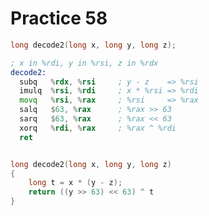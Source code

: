 #+AUTHOR: Fei Li
#+EMAIL: wizard@pursuetao.com
* Practice 58

  #+BEGIN_SRC c
  long decode2(long x, long y, long z);
  #+END_SRC


  #+BEGIN_SRC asm
  ; x in %rdi, y in %rsi, z in %rdx
  decode2:
    subq   %rdx, %rsi     ; y - z    => %rsi
    imulq  %rsi, %rdi     ; x * %rsi => %rdi
    movq   %rsi, %rax     ; %rsi     => %rax
    salq   $63, %rax      ; %rax >> 63
    sarq   $63, %rax      ; %rax << 63
    xorq   %rdi, %rax     ; %rax ^ %rdi
    ret
  #+END_SRC

  
  #+BEGIN_SRC c
  
  long decode2(long x, long y, long z)
  {
      long t = x * (y - z);
      return ((y >> 63) << 63) ^ t
  }

  #+END_SRC
